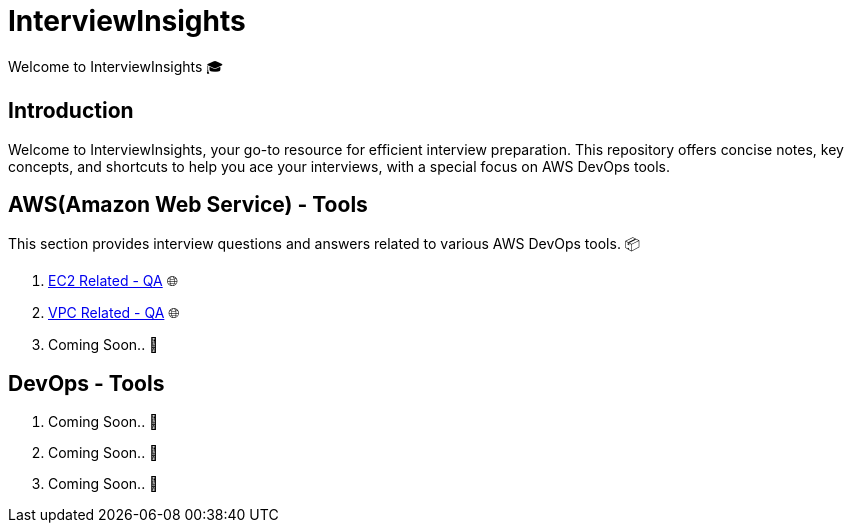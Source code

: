 = InterviewInsights
Welcome to InterviewInsights 🎓

== Introduction
Welcome to InterviewInsights, your go-to resource for efficient interview preparation. This repository offers concise notes, key concepts,  and shortcuts to help you ace your interviews, with a special focus on AWS DevOps tools.

// == Table of Contents
// 1. <<AWSDevOpsTools, AWS DevOps Tools>> 📦
// 2. <<TechnicalConcepts, Technical Concepts>> 💡
// 3. <<CodingPractices, Coding Practices>> 💻
// 4. <<SystemDesign, System Design>> 🏗️
// 5. <<BehavioralQuestions, Behavioral Questions>> 🗣️
// 6. <<ShortcutsAndTips, Shortcuts and Tips>> 🚀
// 7. <<PracticeProblems, Practice Problems>> 📝

== AWS(Amazon Web Service) - Tools
This section provides interview questions and answers related to various AWS DevOps tools. 📦

1. xref:Elastic Compute Cloud:Elastic Compute Cloud.adoc[EC2 Related - QA] 🌐
2. xref:VPC:Basics of VPC.adoc[VPC Related - QA] 🌐
3. Coming Soon.. 📅



== DevOps - Tools

1. Coming Soon.. 📅
2. Coming Soon.. 📅
3. Coming Soon.. 📅
//
// == Technical Concepts
// This section covers essential technical concepts you need to know for interviews. 💡
//
// Coming Soon.. 📅
//
// // == Coding Practices
// // Learn best coding practices and patterns to solve common interview questions. 💻
// //
// // == System Design
// // Understand the principles of system design with practical examples and case studies. 🏗️
// //
// // == Behavioral Questions
// // Prepare for behavioral interview questions with tips and sample answers. 🗣️
//
// == Shortcuts and Tips
// Discover useful shortcuts and tips for rapid learning and efficient problem-solving. 🚀
//
// Coming Soon.. 📅
//
// == Practice Problems
// Hands-on practice problems to test your knowledge and improve your skills. 📝
//
//  Coming Soon.. 📅
//
//
